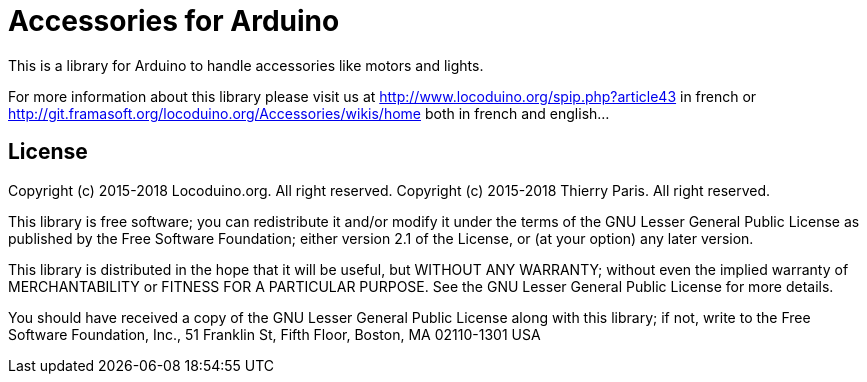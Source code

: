 = Accessories for Arduino =

This is a library for Arduino to handle accessories like motors and lights.

For more information about this library please visit us at
http://www.locoduino.org/spip.php?article43 in french or
http://git.framasoft.org/locoduino.org/Accessories/wikis/home both in french and english...

== License ==

Copyright (c) 2015-2018 Locoduino.org. All right reserved.
Copyright (c) 2015-2018 Thierry Paris.  All right reserved.

This library is free software; you can redistribute it and/or
modify it under the terms of the GNU Lesser General Public
License as published by the Free Software Foundation; either
version 2.1 of the License, or (at your option) any later version.

This library is distributed in the hope that it will be useful,
but WITHOUT ANY WARRANTY; without even the implied warranty of
MERCHANTABILITY or FITNESS FOR A PARTICULAR PURPOSE. See the GNU
Lesser General Public License for more details.

You should have received a copy of the GNU Lesser General Public
License along with this library; if not, write to the Free Software
Foundation, Inc., 51 Franklin St, Fifth Floor, Boston, MA 02110-1301 USA

